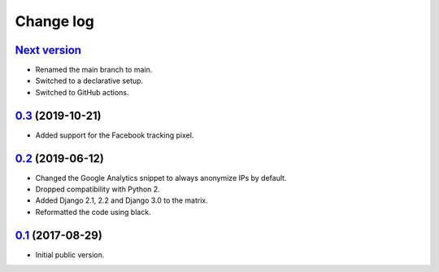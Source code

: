 Change log
==========

`Next version`_
~~~~~~~~~~~~~~~

- Renamed the main branch to main.
- Switched to a declarative setup.
- Switched to GitHub actions.


`0.3`_ (2019-10-21)
~~~~~~~~~~~~~~~~~~~

- Added support for the Facebook tracking pixel.


`0.2`_ (2019-06-12)
~~~~~~~~~~~~~~~~~~~

- Changed the Google Analytics snippet to always anonymize IPs by
  default.
- Dropped compatibility with Python 2.
- Added Django 2.1, 2.2 and Django 3.0 to the matrix.
- Reformatted the code using black.


`0.1`_ (2017-08-29)
~~~~~~~~~~~~~~~~~~~

- Initial public version.

.. _0.1: https://github.com/matthiask/django-privacy-killer/commit/89bb93c5cdba
.. _0.2: https://github.com/matthiask/django-privacy-killer/compare/0.1...0.2
.. _0.3: https://github.com/matthiask/django-privacy-killer/compare/0.2...0.3
.. _Next version: https://github.com/matthiask/django-privacy-killer/compare/0.3...master
